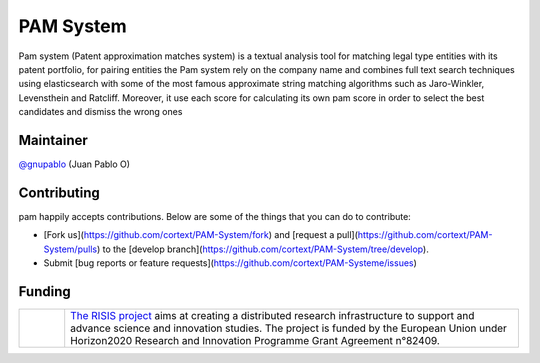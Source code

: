 PAM System
====================

Pam system (Patent approximation matches system) is a textual analysis tool for matching legal type entities with its patent portfolio, for pairing entities the Pam system rely on the company name and combines full text search techniques using elasticsearch with some of the most famous approximate string matching algorithms such as Jaro-Winkler, Levensthein and Ratcliff. Moreover, it use each score for calculating its own pam score in order to select the best candidates and dismiss the wrong ones


Maintainer
-----------

`@gnupablo <https://github.com/gnupablo>`_ (Juan Pablo O)

Contributing
-----------

pam happily accepts contributions. Below are some of the things that you can do to contribute:

-  [Fork us](https://github.com/cortext/PAM-System/fork) and [request a pull](https://github.com/cortext/PAM-System/pulls) to the [develop branch](https://github.com/cortext/PAM-System/tree/develop).
-  Submit [bug reports or feature requests](https://github.com/cortext/PAM-Systeme/issues)


Funding
-----------

.. |tideliftlogo| image:: https://www.risis2.eu/wp-content/themes/risis2-theme/images/logo-risis-2.png
   :width: 75
   :alt: Tidelift

.. list-table::
   :widths: 10 100

   * - |tideliftlogo|
     - `The RISIS project`_ aims at creating a distributed research infrastructure to support and advance science and innovation studies. The project is funded by the European Union under Horizon2020 Research and Innovation Programme Grant Agreement n°82409.

.. _The RISIS project: https://www.risis2.eu/

